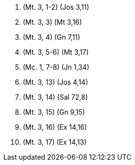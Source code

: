 1. (Mt. 3, 1-2) (Jos 3,11)

2. (Mt. 3, 3) (Mt 3,16)

3. (Mt. 3, 4) (Gn 7,11)

4. (Mt. 3, 5-6) (Mt 3,17)

5. (Mc. 1, 7-8) (Jn 1,34)

6. (Mt. 3, 13) (Jos 4,14)

7. (Mt. 3, 14) (Sal 72,8)

8. (Mt. 3, 15) (Gn 9,15)

9. (Mt. 3, 16) (Ex 14,16)

10. (Mt. 3, 17) (Ex 14,13)